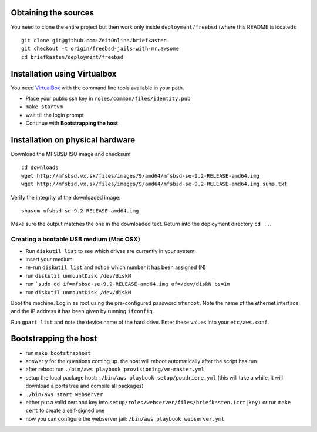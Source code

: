 Obtaining the sources
---------------------

You need to clone the entire project but then work only inside ``deployment/freebsd`` (where this README is located)::

    git clone git@github.com:ZeitOnline/briefkasten
    git checkout -t origin/freebsd-jails-with-mr.awsome
    cd briefkasten/deployment/freebsd


Installation using Virtualbox
-----------------------------

You need `VirtualBox <https://www.virtualbox.org>`_ with the command line tools available in your path.

- Place your public ssh key in ``roles/common/files/identity.pub``
- ``make startvm``
- wait till the login prompt
- Continue with **Bootstrapping the host**

Installation on physical hardware
---------------------------------

Download the MFSBSD ISO image and checksum::

	cd downloads
	wget http://mfsbsd.vx.sk/files/images/9/amd64/mfsbsd-se-9.2-RELEASE-amd64.img
	wget http://mfsbsd.vx.sk/files/images/9/amd64/mfsbsd-se-9.2-RELEASE-amd64.img.sums.txt

Verify the integrity of the downloaded image::

	shasum mfsbsd-se-9.2-RELEASE-amd64.img

Make sure the output matches the one in the downloaded text. Return into the deployment directory ``cd ..``.

Creating a bootable USB medium (Mac OSX)
========================================

- Run ``diskutil list`` to see which drives are currently in your system.
- insert your medium
- re-run ``diskutil list`` and notice which number it has been assigned (N)
- run ``diskutil unmountDisk /dev/diskN``
- run ```sudo dd if=mfsbsd-se-9.2-RELEASE-amd64.img of=/dev/diskN bs=1m``
- run ``diskutil unmountDisk /dev/diskN``

Boot the machine. Log in as root using the pre-configured password ``mfsroot``. Note the name of the ethernet interface and the IP address it has been given by running ``ifconfig``.

Run ``gpart list`` and note the device name of the hard drive. Enter these values into your ``etc/aws.conf``.


Bootstrapping the host
----------------------

- run ``make bootstraphost``
- answer ``y`` for the questions coming up. the host will reboot automatically after the script has run.
- after reboot run ``./bin/aws playbook provisioning/vm-master.yml``
- setup the local package host: ``./bin/aws playbook setup/poudriere.yml`` (this will take a while, it will download a ports tree and compile all packages)
- ``./bin/aws start webserver``
- either put a valid cert and key into ``setup/roles/webserver/files/briefkasten.(crt|key)`` or run ``make cert`` to create a self-signed one
- now you can configure the webserver jail: ``/bin/aws playbook webserver.yml``
